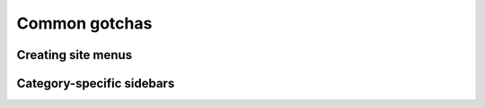 .. _common-gotchas:

Common gotchas
##############

.. _common-gotchas-creating-site-menus:

Creating site menus
*******************

.. _common-gotchas-sidebars:

Category-specific sidebars
**************************
